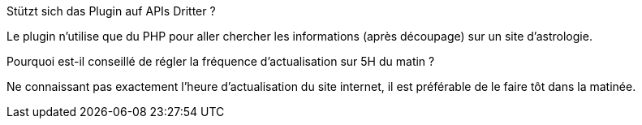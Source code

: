 
.Stützt sich das Plugin auf APIs Dritter ?
--
Le plugin n'utilise que du PHP  pour aller chercher les informations (après découpage) sur un site d'astrologie.
--
.Pourquoi est-il conseillé de régler la fréquence d'actualisation sur 5H du matin ?
--
Ne connaissant pas exactement l'heure d'actualisation du site internet, il est préférable de le faire tôt dans la matinée.
--